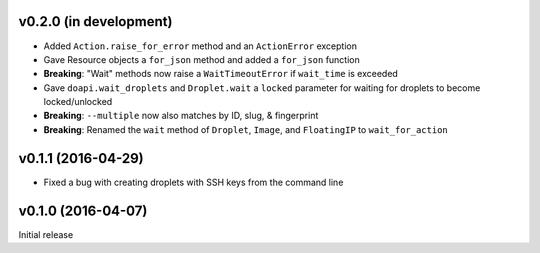 v0.2.0 (in development)
-----------------------
- Added ``Action.raise_for_error`` method and an ``ActionError`` exception
- Gave Resource objects a ``for_json`` method and added a ``for_json`` function
- **Breaking**: "Wait" methods now raise a ``WaitTimeoutError`` if
  ``wait_time`` is exceeded
- Gave ``doapi.wait_droplets`` and ``Droplet.wait`` a ``locked`` parameter for
  waiting for droplets to become locked/unlocked
- **Breaking**: ``--multiple`` now also matches by ID, slug, & fingerprint
- **Breaking**: Renamed the ``wait`` method of ``Droplet``, ``Image``, and
  ``FloatingIP`` to ``wait_for_action``

v0.1.1 (2016-04-29)
-------------------
- Fixed a bug with creating droplets with SSH keys from the command line

v0.1.0 (2016-04-07)
-------------------
Initial release
